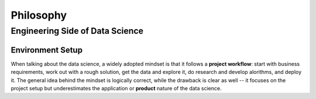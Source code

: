 Philosophy
**********

Engineering Side of Data Science
================================

Environment Setup
-----------------

When talking about the data science, a widely adopted mindset is that it follows a **project workflow**: start with business requirements, work out with a rough solution, get the data and explore it, do research and develop alorithms, and deploy it. The general idea behind the mindset is logically correct, while the drawback is clear as well -- it focuses on the project setup but underestimates the application or **product** nature of the data science. 